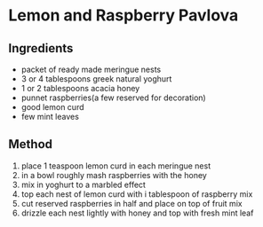 * Lemon and Raspberry Pavlova

** Ingredients

- packet of ready made meringue nests
- 3 or 4 tablespoons greek natural yoghurt
- 1 or 2 tablespoons acacia honey
- punnet raspberries(a few reserved for decoration)
- good lemon curd
- few mint leaves

** Method

1. place 1 teaspoon lemon curd in each meringue nest
2. in a bowl roughly mash raspberries with the honey
3. mix in yoghurt to a marbled effect
4. top each nest of lemon curd with i tablespoon of raspberry mix
5. cut reserved raspberries in half and place on top of fruit mix
6. drizzle each nest lightly with honey and top with fresh mint leaf
